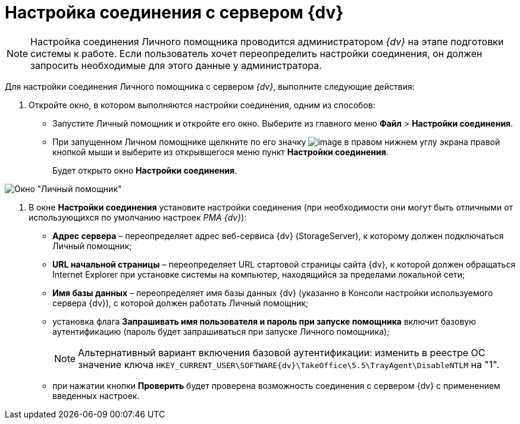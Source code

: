 = Настройка соединения с сервером {dv}

[NOTE]
====
Настройка соединения Личного помощника проводится администратором _{dv}_ на этапе подготовки системы к работе. Если пользователь хочет переопределить настройки соединения, он должен запросить необходимые для этого данные у администратора.
====

Для настройки соединения Личного помощника с сервером _{dv}_, выполните следующие действия:

. Откройте окно, в котором выполняются настройки соединения, одним из способов:
* Запустите Личный помощник и откройте его окно. Выберите из главного меню *Файл* > *Настройки соединения*.
* При запущенном Личном помощнике щелкните по его значку image:buttons/Active_Personal_Assistant.png[image] в правом нижнем углу экрана правой кнопкой мыши и выберите из открывшегося меню пункт *Настройки соединения*.
+
Будет открыто окно *Настройки соединения*.

image::Settings_Connection.png[Окно "Личный помощник"]
. В окне *Настройки соединения* установите настройки соединения (при необходимости они могут быть отличными от использующихся по умолчанию настроек _РМА {dv}_):
* *Адрес сервера* – переопределяет адрес веб-сервиса {dv} (StorageServer), к которому должен подключаться Личный помощник;
* *URL начальной страницы* – переопределяет URL стартовой страницы сайта {dv}, к которой должен обращаться Internet Explorer при установке системы на компьютер, находящийся за пределами локальной сети;
* *Имя базы данных* – переопределяет имя базы данных {dv} (указанно в Консоли настройки используемого сервера {dv}), с которой должен работать Личный помощник;
* установка флага *Запрашивать имя пользователя и пароль при запуске помощника* включит базовую аутентификацию (пароль будет запрашиваться при запуске Личного помощника);
+
[NOTE]
====
Альтернативный вариант включения базовой аутентификации: изменить в реестре ОС значение ключа `HKEY_CURRENT_USER\SOFTWARE\{dv}\TakeOffice\5.5\TrayAgent\DisableNTLM` на "1".
====
* при нажатии кнопки *Проверить* будет проверена возможность соединения с сервером {dv} с применением введенных настроек.
